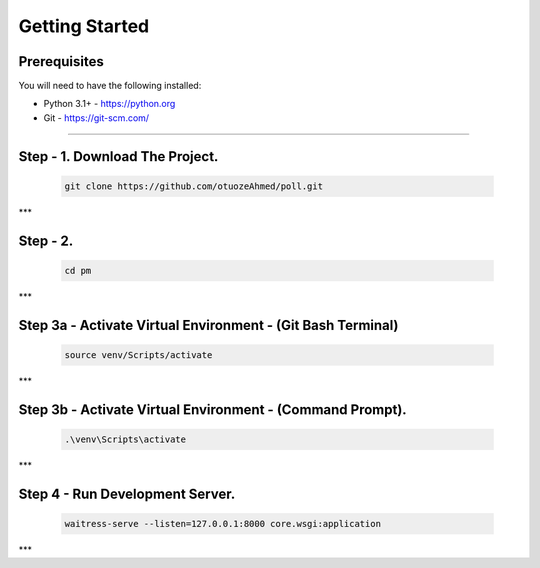 Getting Started
---------------

Prerequisites
~~~~~~~~~~~~~

You will need to have the following installed:

- Python 3.1+ - https://python.org
- Git - https://git-scm.com/


~~~~~~~~~~~~~

**Step - 1. Download The Project.**
~~~~~~~~~~~~~

   .. code:: sh

        git clone https://github.com/otuozeAhmed/poll.git
***

**Step - 2.**
~~~~~~~~~~~~~

   .. code:: sh

       cd pm

***
 
**Step 3a - Activate Virtual Environment - (Git Bash Terminal)**
~~~~~~~~~~~~~
   .. code:: sh

       source venv/Scripts/activate
***

**Step 3b - Activate Virtual Environment - (Command Prompt).**
~~~~~~~~~~~~~

   .. code:: sh

       .\venv\Scripts\activate
***

**Step 4 - Run Development Server.**
~~~~~~~~~~~~~

   .. code:: sh

       waitress-serve --listen=127.0.0.1:8000 core.wsgi:application
***

